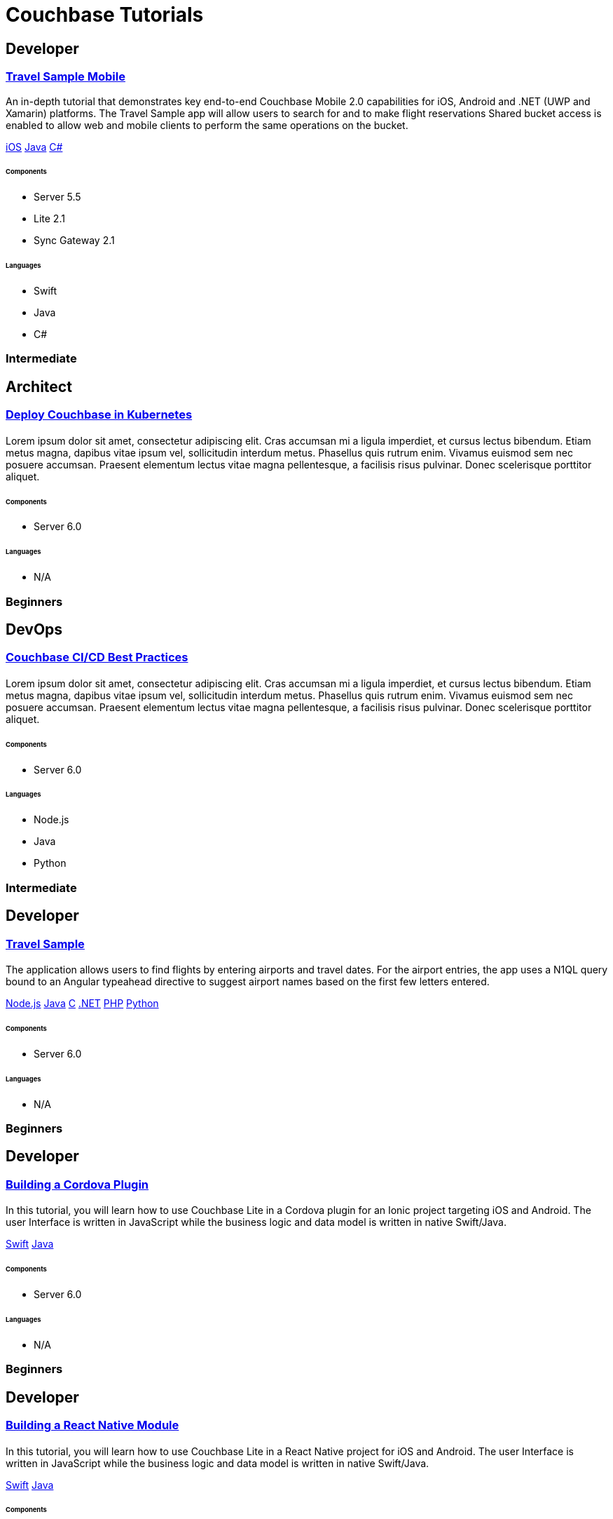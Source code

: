 = Couchbase Tutorials
:page-layout: tutorials
:page-role: tiles
:!sectids:

[.developer]
== Developer

[.title]
=== xref:tutorials:mobile-travel-sample:swift/design/data-modeling.adoc[Travel Sample Mobile]

[.content]

[.summary]
An in-depth tutorial that demonstrates key end-to-end Couchbase Mobile 2.0 capabilities for iOS, Android and .NET (UWP and Xamarin) platforms. The Travel Sample app will allow users to search for and to make flight reservations Shared bucket access is enabled to allow web and mobile clients to perform the same operations on the bucket.
[.links]
xref:tutorials:mobile-travel-sample:swift/design/data-modeling.adoc[iOS]
xref:tutorials:mobile-travel-sample:java/design/data-modeling.adoc[Java]
xref:tutorials:mobile-travel-sample:csharp/design/data-modeling.adoc[C#]

===== {empty}

====== Components
* Server 5.5
* Lite 2.1
* Sync Gateway 2.1

====== Languages
* Swift
* Java
* C#

[.metadata]
=== Intermediate

[.architect]
== Architect

[.title]
=== xref:tutorials:mobile-travel-sample:swift/design/data-modeling.adoc[Deploy Couchbase in Kubernetes]

==== {empty}
[.summary]
Lorem ipsum dolor sit amet, consectetur adipiscing elit. Cras accumsan mi a ligula imperdiet, et cursus lectus bibendum. Etiam metus magna, dapibus vitae ipsum vel, sollicitudin interdum metus. Phasellus quis rutrum enim. Vivamus euismod sem nec posuere accumsan. Praesent elementum lectus vitae magna pellentesque, a facilisis risus pulvinar. Donec scelerisque porttitor aliquet.

===== {empty}

====== Components
* Server 6.0

====== Languages
* N/A

[.metadata]
=== Beginners

[.devops]
== DevOps

[.title]
=== xref:tutorials:mobile-travel-sample:swift/design/data-modeling.adoc[Couchbase CI/CD Best Practices]

==== {empty}
[.summary]
Lorem ipsum dolor sit amet, consectetur adipiscing elit. Cras accumsan mi a ligula imperdiet, et cursus lectus bibendum. Etiam metus magna, dapibus vitae ipsum vel, sollicitudin interdum metus. Phasellus quis rutrum enim. Vivamus euismod sem nec posuere accumsan. Praesent elementum lectus vitae magna pellentesque, a facilisis risus pulvinar. Donec scelerisque porttitor aliquet.

===== {empty}

====== Components
* Server 6.0

====== Languages
* Node.js
* Java
* Python

[.metadata]
=== Intermediate

[.developer]
== Developer

[.title]
=== xref:tutorials:mobile-travel-sample:swift/design/data-modeling.adoc[Travel Sample]

==== {empty}
[.summary]
The application allows users to find flights by entering airports and travel dates. For the airport entries, the app uses a N1QL query bound to an Angular typeahead directive to suggest airport names based on the first few letters entered.
[.links]
xref:nodejs-sdk::sample-application.adoc[Node.js]
xref:java-sdk::sample-application.adoc[Java]
xref:c-sdk::sample-application.adoc[C]
xref:dotnet-sdk::sample-application.adoc[.NET]
xref:php-sdk::sample-application.adoc[PHP]
xref:python-sdk::sample-application.adoc[Python]

===== {empty}

====== Components

* Server 6.0

====== Languages

* N/A

[.metadata]
=== Beginners

[.developer]
== Developer

[.title]
=== xref:tutorials:mobile-travel-sample:swift/design/data-modeling.adoc[Building a Cordova Plugin]

==== {empty}
[.summary]
In this tutorial, you will learn how to use Couchbase Lite in a Cordova plugin for an Ionic project targeting iOS and Android.
The user Interface is written in JavaScript while the business logic and data model is written in native Swift/Java.
[.links]
xref:tutorials:hotel-lister:ios.adoc[Swift]
xref:tutorials:hotel-lister:android.adoc[Java]

===== {empty}

====== Components

* Server 6.0

====== Languages

* N/A

[.metadata]
=== Beginners

[.developer]
== Developer

[.title]
=== xref:tutorials:mobile-travel-sample:swift/design/data-modeling.adoc[Building a React Native Module]

==== {empty}
[.summary]
In this tutorial, you will learn how to use Couchbase Lite in a React Native project for iOS and Android.
The user Interface is written in JavaScript while the business logic and data model is written in native Swift/Java.
[.links]
xref:tutorials:hotel-finder:ios.adoc[Swift]
xref:tutorials:hotel-finder:android.adoc[Java]

===== {empty}

====== Components

* Server 6.0

====== Languages

* N/A

[.metadata]
=== Beginners

[.developer]
== Developer

[.title]
=== xref:tutorials:mobile-travel-sample:swift/design/data-modeling.adoc[ToDo App]

==== {empty}
[.summary]
This simple ToDo List application is built with Couchbase Lite 2.0 for iOS, Android, UWP and Xamarin (iOS, Android) platforms.
Users can authenticate, create lists with tasks.
Each task can have an optional blob (image) attached to it.
Lists can be shared with multiple users.
[.links]
xref:tutorials:todo-app:introduction.adoc[ToDo App (1.x)]

===== {empty}

====== Components

* Server 6.0

====== Languages

* N/A

[.metadata]
=== Beginners
